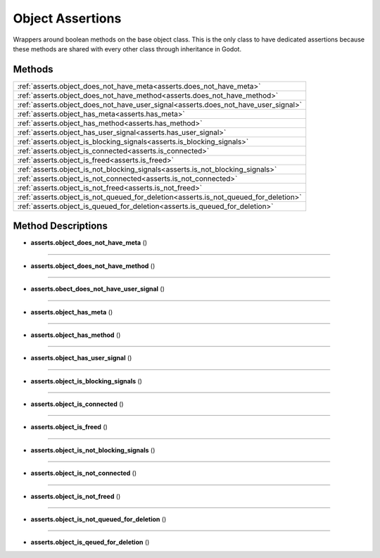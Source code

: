 Object Assertions
=================

Wrappers around boolean methods on the base object class. This is the only
class to have dedicated assertions because these methods are shared with every other
class through inheritance in Godot.

********
Methods
********

.. list-table::
    :widths: 100
    
    * - :ref:`asserts.object_does_not_have_meta<asserts.does_not_have_meta>`
    * - :ref:`asserts.object_does_not_have_method<asserts.does_not_have_method>`
    * - :ref:`asserts.object_does_not_have_user_signal<asserts.does_not_have_user_signal>`
    * - :ref:`asserts.object_has_meta<asserts.has_meta>`
    * - :ref:`asserts.object_has_method<asserts.has_method>`
    * - :ref:`asserts.object_has_user_signal<asserts.has_user_signal>`
    * - :ref:`asserts.object_is_blocking_signals<asserts.is_blocking_signals>`
    * - :ref:`asserts.object_is_connected<asserts.is_connected>`
    * - :ref:`asserts.object_is_freed<asserts.is_freed>`
    * - :ref:`asserts.object_is_not_blocking_signals<asserts.is_not_blocking_signals>`
    * - :ref:`asserts.object_is_not_connected<asserts.is_not_connected>`
    * - :ref:`asserts.object_is_not_freed<asserts.is_not_freed>`
    * - :ref:`asserts.object_is_not_queued_for_deletion<asserts.is_not_queued_for_deletion>`
    * - :ref:`asserts.object_is_queued_for_deletion<asserts.is_queued_for_deletion>`


********************
Method Descriptions
********************

.. _asserts.does_not_have_meta:

* **asserts.object_does_not_have_meta** ()

--------------

.. _asserts.does_not_have_method:

* **asserts.object_does_not_have_method** ()

------------

.. _asserts.does_not_have_user_signal:

* **asserts.obect_does_not_have_user_signal** ()

----------------

.. _asserts.has_meta:

* **asserts.object_has_meta** ()

-----------

.. _asserts.has_method:

* **asserts.object_has_method** ()

------------

.. _asserts.has_user_signal:

* **asserts.object_has_user_signal** ()

-------------

.. _asserts.is_blocking_signals:

* **asserts.object_is_blocking_signals** ()

-------------

.. _asserts.is_connected:

* **asserts.object_is_connected** ()

------------

.. _asserts.is_freed:

* **asserts.object_is_freed** ()

-------------

.. _asserts.is_not_blocking_signals:

* **asserts.object_is_not_blocking_signals** ()

-----------

.. _asserts.is_not_connected:

* **asserts.object_is_not_connected** ()

--------------

.. _asserts.is_not_freed:

* **asserts.object_is_not_freed** ()

------------

.. _asserts.is_not_queued_for_deletion:

* **asserts.object_is_not_queued_for_deletion** ()

-------------

.. _asserts.is_queued_for_deletion:

* **asserts.object_is_qeued_for_deletion** ()